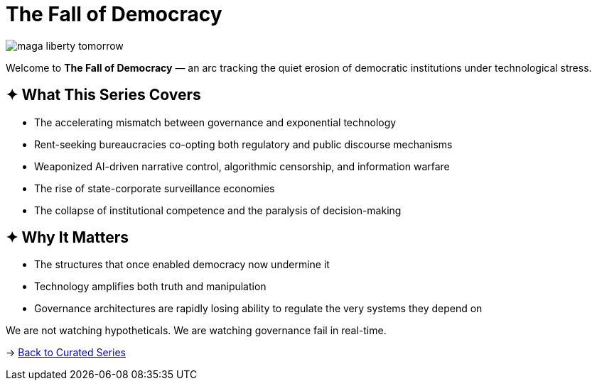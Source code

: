 = The Fall of Democracy
:page-classes: wide
:page-layout: splash
:page-permalink: /series/fall-of-democracy/
:page-author_profile: true



image::/riddle-me-this/assets/images/maga-liberty-tomorrow.png[]


Welcome to *The Fall of Democracy* — an arc tracking the quiet erosion of democratic institutions under technological stress.

== ✦ What This Series Covers

- The accelerating mismatch between governance and exponential technology
- Rent-seeking bureaucracies co-opting both regulatory and public discourse mechanisms
- Weaponized AI-driven narrative control, algorithmic censorship, and information warfare
- The rise of state-corporate surveillance economies
- The collapse of institutional competence and the paralysis of decision-making

== ✦ Why It Matters

- The structures that once enabled democracy now undermine it
- Technology amplifies both truth and manipulation
- Governance architectures are rapidly losing ability to regulate the very systems they depend on

We are not watching hypotheticals. We are watching governance fail in real-time.

→ link:/riddle-me-this/series/[Back to Curated Series]

